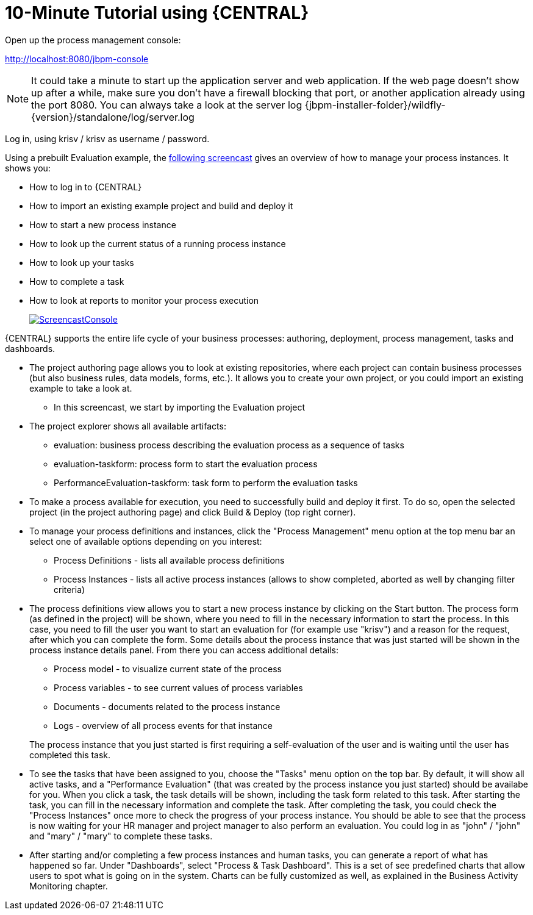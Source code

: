 = 10-Minute Tutorial using {CENTRAL}


Open up the process management console:

http://localhost:8080/jbpm-console

[NOTE]
====
It could take a minute to start up the application server and web application.
If the web page doesn't show up after a while, make sure you don't have a firewall blocking that port, or another application already using the port 8080.
You can always take a look at the server log {jbpm-installer-folder}/wildfly-{version}/standalone/log/server.log
====


Log in, using krisv / krisv as username / password.

Using a prebuilt Evaluation example, the http://download.jboss.org/jbpm/videos/7.0.0.Final_workbench_getting_started.swf[following screencast] gives an overview of how to manage your process instances.
It shows you:

* How to log in to {CENTRAL}
* How to import an existing example project and build and deploy it
* How to start a new process instance
* How to look up the current status of a running process instance
* How to look up your tasks
* How to complete a task
* How to look at reports to monitor your process execution
+
image::Installer/ScreencastConsole.png[link="http://download.jboss.org/jbpm/videos/7.0.0.Final_workbench_getting_started.swf"]

{CENTRAL} supports the entire life cycle of your business processes: authoring, deployment, process management, tasks and dashboards.

* The project authoring page allows you to look at existing repositories, where each project
  can contain business processes (but also business rules, data models, forms, etc.). It allows you to create your own project,
  or you could import an existing example to take a look at.
** In this screencast, we start by importing the Evaluation project
* The project explorer shows all available artifacts:
** evaluation: business process describing the evaluation process as a sequence of tasks
** evaluation-taskform: process form to start the evaluation process
** PerformanceEvaluation-taskform: task form to perform the evaluation tasks
* To make a process available for execution, you need to successfully build and deploy it first.
  To do so, open the selected project (in the project authoring page) and click Build & Deploy (top right corner).
* To manage your process definitions and instances, click the "Process Management" menu option
  at the top menu bar an select one of available options depending on you interest:
** Process Definitions - lists all available process definitions
** Process Instances - lists all active process instances (allows to show completed,
  aborted as well by changing filter criteria)
* The process definitions view allows you to start a new process instance by clicking on the Start
  button. The process form (as defined in the project) will be shown, where you need to fill in
  the necessary information to start the process. In this case, you need to fill the user you want
  to start an evaluation for (for example use "krisv") and a reason for the request, after which
  you can complete the form. Some details about the process instance that was just started will be
  shown in the process instance details panel. From there you can access additional details:
** Process model - to visualize current state of the process
** Process variables - to see current values of process variables
** Documents - documents related to the process instance
** Logs - overview of all process events for that instance

+
The process instance that you just started is first requiring a self-evaluation of the user and is
waiting until the user has completed this task.
* To see the tasks that have been assigned to you, choose the "Tasks" menu option on the top
  bar.  By default, it will show all active tasks, and a "Performance Evaluation" (that was created by the process
  instance you just started) should be availabe for you. When you click a task, the task details will be shown,
  including the task form related to this task.  After starting the task, you can fill in the necessary information
  and complete the task. After completing the task, you
  could check the "Process Instances" once more to check the progress of your process instance. You
  should be able to see that the process is now waiting for your HR manager and project manager to also
  perform an evaluation. You could log in as "john" / "john" and "mary" / "mary" to complete these
  tasks.
* After starting and/or completing a few process instances and human tasks, you can generate
  a report of what has happened so far. Under "Dashboards", select "Process & Task Dashboard".
  This is a set of see predefined charts that allow users to spot what is going on in the system.
  Charts can be fully customized as well, as explained in the Business Activity Monitoring chapter.
